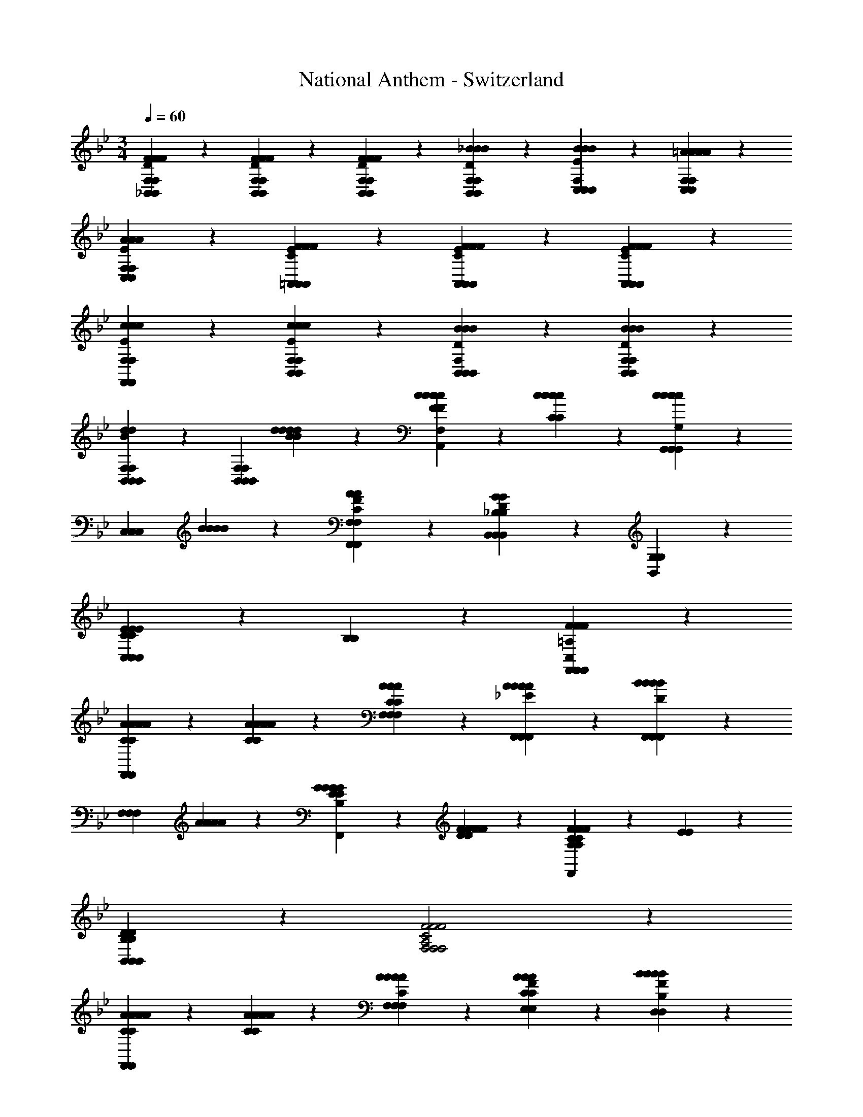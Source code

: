 X: 1
T: National Anthem - Switzerland
Z: ABC Generated by Starbound Composer
L: 1/4
M: 3/4
Q: 1/4=60
K: Bb
[F2/3F2/3D2/3_B,,2/3F,2/3B,,2/3F2/3F2/3D2/3B,,2/3F,2/3] z/12 [F/6F/6D/6B,,/6F,/6B,,/6F/6F/6D/6B,,/6F,/6] z/12 [F11/12F11/12D11/12B,,11/12F,11/12B,,11/12F11/12F11/12D11/12B,,11/12F,11/12] z/12 [_B11/12B11/12D11/12B,,11/12F,11/12B,,11/12B11/12B11/12D11/12B,,11/12F,11/12] z/12 [B2/3E2/3B2/3F,2/3C,2/3C,2/3B2/3E2/3B2/3F,2/3C,2/3] z/12 [=A/6A/6C,/6F,/6C,/6A/6A/6C,/6F,/6] z/12 
[A17/12E17/12A17/12C,17/12F,17/12C,17/12A17/12E17/12A17/12C,17/12F,17/12] z7/12 [F2/3E2/3C2/3F2/3=A,,2/3A,,2/3F2/3E2/3C2/3F2/3A,,2/3] z/12 [F/6F/6E/6C/6A,,/6A,,/6F/6F/6E/6C/6A,,/6] z/12 [F11/12F11/12E11/12C11/12A,,11/12A,,11/12F11/12F11/12E11/12C11/12A,,11/12] z/12 
[c11/12c11/12E11/12F,,11/12F,11/12F,,11/12c11/12c11/12E11/12F,,11/12F,11/12] z/12 [c2/3E2/3c2/3B,,2/3F,2/3B,,2/3c2/3E2/3c2/3B,,2/3F,2/3] z/12 [B/6B/6D/6B,,/6F,/6B,,/6B/6B/6D/6F,/6B,,5/28] z/12 [BBDB,,F,B,,BBDB,,F,] z 
[B,,11/12F,11/12B,,11/12B,,11/12F,11/12d17/12d17/12B17/12d17/12d17/12B17/12] z/12 [z/F,11/12B,,11/12B,,11/12F,11/12B,,11/12] [d5/12d5/12B5/12d5/12d5/12B5/12] z/12 [c5/12c5/12F5/12c5/12c5/12F5/12F,11/12A,,11/12A,,11/12F,11/12A,,11/12] z/12 [c5/12C5/12c5/12c5/12C5/12c5/12] z/12 [G,,11/12G,,11/12G,,11/12c17/12c17/12c17/12c17/12=E23/12G,23/12E23/12G,23/12] z/12 
[z/C,11/12C,11/12C,11/12] [B5/12B5/12B5/12B5/12] z/12 [A11/12C11/12A11/12F11/12F,,11/12F,11/12F,,11/12A11/12C11/12A11/12F11/12F,,11/12F,11/12] z/12 [B,,11/12B,,11/12B,,11/12G23/12D23/12G23/12_B,23/12G23/12D23/12G23/12B,23/12] z/12 [G,11/12B,,11/12G,11/12] z/12 
[C5/12C,5/12C5/12C,5/12E11/12E11/12C,11/12E11/12E11/12] z/12 [B,5/12B,5/12] z/12 [F29/12=A,29/12F29/12C,29/12F,,29/12F,,29/12F29/12A,29/12F29/12C,29/12F,,29/12] z7/12 
[A2/3A2/3C2/3A2/3A2/3C2/3F,,11/12F,,11/12F,,11/12] z/12 [A/6A/6C/6A/6A/6C/6] z/12 [A11/12C11/12A11/12F,11/12F,11/12A11/12C11/12A11/12F,11/12] z/12 [A11/12A11/12_E11/12F,,11/12F,,11/12A11/12A11/12E11/12F,,11/12] z/12 [F,,11/12F,,11/12F,,11/12B17/12B17/12B17/12B17/12D23/12D23/12] z/12 
[z/F,11/12F,11/12F,11/12] [A5/12A5/12A5/12A5/12] z/12 [G5/12G5/12E5/12G5/12G5/12E5/12B,11/12F,,11/12F,,11/12B,11/12F,,11/12] z/12 [F5/12F5/12D5/12F5/12F5/12D5/12] z/12 [F11/12F11/12C17/12A,17/12C17/12A,17/12F,,23/12F,,23/12F,,23/12F35/12F35/12] z/12 [E11/12E11/12] z/12 
[B,11/12D11/12B,,11/12B,,11/12B,11/12D11/12B,,11/12] z/12 [F2A,2C2F2F,2F,2F2A,2C2F2F,2] z 
[A2/3C2/3A2/3A2/3C2/3A2/3F,,11/12F,,11/12F,,11/12] z/12 [A/6A/6C/6A/6A/6C/6] z/12 [A11/12A11/12C11/12F,11/12F,11/12A11/12A11/12C11/12F,11/12] z/12 [A11/12F11/12A11/12E,11/12C11/12E,11/12A11/12F11/12A11/12E,11/12C11/12] z/12 [B17/12B17/12B,17/12D,17/12D,17/12B17/12B17/12B,17/12D,17/12F23/12F23/12] z/12 
[c5/12c5/12C,5/12A,5/12C,5/12c5/12c5/12C,5/12A,5/12] z/12 [d11/12d11/12F11/12B,,11/12B,11/12B,,11/12d11/12d11/12F11/12B,,11/12B,11/12] z/12 [F11/12F11/12c23/12c23/12A,,23/12A,,23/12c23/12c23/12A,,23/12F,35/12F,35/12] z/12 [E11/12E11/12] z/12 [B11/12D11/12B11/12B,,11/12B,,11/12B11/12D11/12B11/12B,,11/12] z/12 
[A2C2A2F,2F,,2F,,2A2C2A2F,2F,,2] z [F2/3D2/3F2/3B,,2/3F,2/3B,,2/3F2/3D2/3F2/3B,,2/3F,2/3] z/12 [F/6D/6F/6B,,/6F,/6B,,/6F/6D/6F/6B,,/6F,/6] z/12 
[F11/12D11/12F11/12B,,11/12F,11/12B,,11/12F11/12D11/12F11/12B,,11/12F,11/12] z/12 [B11/12B11/12B,11/12D,11/12D,11/12B11/12B11/12B,11/12D,11/12] z/12 [_A2/3A2/3B,2/3F2/3E,2/3E,2/3A2/3A2/3B,2/3F2/3E,2/3] z/12 [G/6G/6E/6B,/6E,/6E,/6G/6G/6E/6B,/6E,/6] z/12 [GB,EGE,E,GB,EGE,] z 
[G2/3B,2/3G2/3E2/3E,2/3E,2/3G2/3B,2/3G2/3E2/3E,2/3] z/12 [G/6G/6E/6B,/6E,/6E,/6G/6G/6E/6B,/6E,/6] z/12 [G11/12B,11/12E11/12G11/12E,11/12E,11/12G11/12B,11/12E11/12G11/12E,11/12] z/12 [c11/12c11/12E11/12G11/12C,11/12C,11/12c11/12c11/12E11/12G11/12C,11/12] z/12 [B2/3B2/3D2/3F2/3F,2/3F,2/3B2/3B2/3D2/3F2/3F,2/3] z/12 [=A/6A/6F/6C/6F,/6F,,/6A/6A/6F/6C/6F,/6] z/12 
[A17/12C17/12A17/12F17/12F,17/12F,,17/12A17/12C17/12A17/12F17/12F,17/12] z7/12 [B,11/12B,,11/12B,11/12d17/12d17/12F17/12d17/12d17/12F17/12B,,23/12B,,23/12] z/12 [z/B,11/12B,,11/12B,11/12] [d5/12^F5/12d5/12d5/12F5/12d5/12] z/12 
[e5/12e5/12G5/12B,5/12e5/12e5/12G5/12B,5/12E,11/12E,11/12E,11/12] z/12 [c5/12E5/12c5/12G,5/12c5/12E5/12c5/12G,5/12] z/12 [B23/12D23/12B23/12F,23/12F,23/12B23/12D23/12B23/12F,23/12] z/12 [A11/12A11/12C11/12E11/12^F,11/12^F,,11/12A11/12A11/12C11/12E11/12F,11/12] z/12 
[B23/12B23/12B,23/12D23/12G,23/12G,,23/12B23/12B23/12B,23/12D23/12G,23/12] z/12 [c11/12C11/12c11/12=F11/12A,11/12A,,11/12c11/12C11/12c11/12F11/12A,11/12] z/12 [d11/12B,11/12B,,11/12d11/12B,11/12d17/12B17/12F17/12d17/12B17/12F17/12] z/12 
[z/B,,11/12B,,11/12B,,11/12] [d5/12^F5/12B5/12d5/12d5/12F5/12B5/12d5/12] z/12 [e5/12e5/12G5/12e5/12e5/12G5/12E,,11/12E,11/12E,,11/12E,,11/12E,11/12] z/12 [c5/12c5/12E5/12G5/12c5/12c5/12E5/12G5/12] z/12 [B23/12D23/12=F23/12B23/12=F,23/12=F,,23/12F,,23/12B23/12D23/12F23/12B23/12F,23/12F,,23/12] z/12 
[B11/12^C11/12B11/12F11/12F,11/12F,,11/12F,11/12B11/12C11/12B11/12F11/12F,11/12F,,11/12] z/12 [B11/12B11/12F,,11/12B11/12B11/12F23/12=C23/12F,,23/12F,23/12F23/12C23/12F,,23/12F,23/12] z/12 [A5/12A5/12A5/12A5/12] z/12 [G5/12G5/12G5/12G5/12] z/12 [A11/12E11/12A11/12F11/12F,,11/12F,11/12F,,11/12A11/12E11/12A11/12F11/12F,,11/12F,11/12] z/12 
[B35/12D35/12B35/12F35/12B,,35/12B,,35/12B35/12D35/12B35/12F35/12B,,35/12] 
